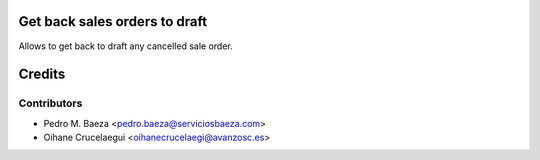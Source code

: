 Get back sales orders to draft
==============================

Allows to get back to draft any cancelled sale order.

Credits
=======

Contributors
------------
* Pedro M. Baeza <pedro.baeza@serviciosbaeza.com>
* Oihane Crucelaegui <oihanecrucelaegi@avanzosc.es>
